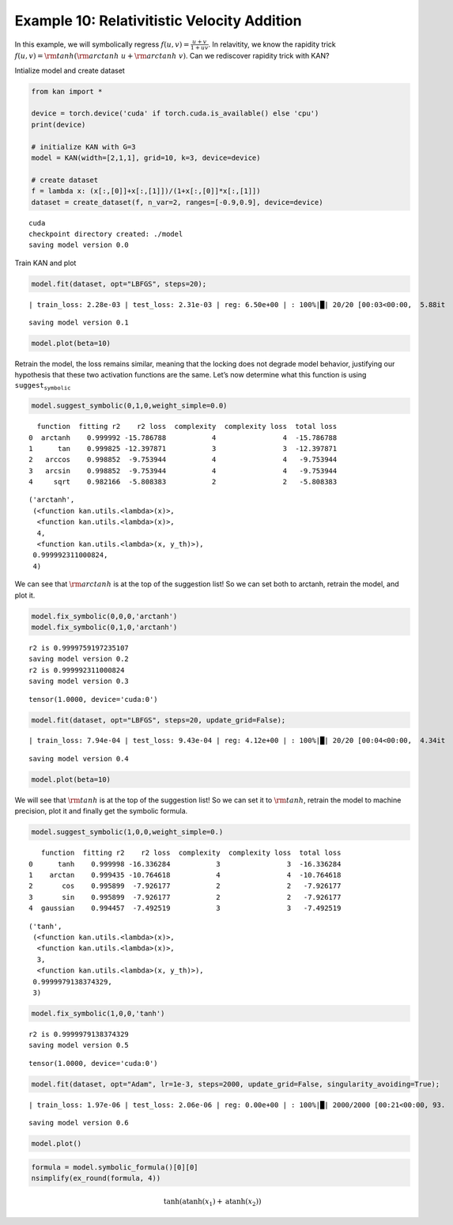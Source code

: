 Example 10: Relativitistic Velocity Addition
============================================

In this example, we will symbolically regress
:math:`f(u,v)=\frac{u+v}{1+uv}`. In relavitity, we know the rapidity
trick :math:`f(u,v)={\rm tanh}({\rm arctanh}\ u+{\rm arctanh}\ v)`. Can
we rediscover rapidity trick with KAN?

Intialize model and create dataset

.. code:: ipython3

    from kan import *
    
    device = torch.device('cuda' if torch.cuda.is_available() else 'cpu')
    print(device)
    
    # initialize KAN with G=3
    model = KAN(width=[2,1,1], grid=10, k=3, device=device)
    
    # create dataset
    f = lambda x: (x[:,[0]]+x[:,[1]])/(1+x[:,[0]]*x[:,[1]])
    dataset = create_dataset(f, n_var=2, ranges=[-0.9,0.9], device=device)


.. parsed-literal::

    cuda
    checkpoint directory created: ./model
    saving model version 0.0


Train KAN and plot

.. code:: ipython3

    model.fit(dataset, opt="LBFGS", steps=20);


.. parsed-literal::

    | train_loss: 2.28e-03 | test_loss: 2.31e-03 | reg: 6.50e+00 | : 100%|█| 20/20 [00:03<00:00,  5.88it

.. parsed-literal::

    saving model version 0.1


.. parsed-literal::

    


.. code:: ipython3

    model.plot(beta=10)



.. image:: Example_10_relativity-addition_files/Example_10_relativity-addition_6_0.png


Retrain the model, the loss remains similar, meaning that the locking
does not degrade model behavior, justifying our hypothesis that these
two activation functions are the same. Let’s now determine what this
function is using :math:`\texttt{suggest_symbolic}`

.. code:: ipython3

    model.suggest_symbolic(0,1,0,weight_simple=0.0)


.. parsed-literal::

      function  fitting r2    r2 loss  complexity  complexity loss  total loss
    0  arctanh    0.999992 -15.786788           4                4  -15.786788
    1      tan    0.999825 -12.397871           3                3  -12.397871
    2   arccos    0.998852  -9.753944           4                4   -9.753944
    3   arcsin    0.998852  -9.753944           4                4   -9.753944
    4     sqrt    0.982166  -5.808383           2                2   -5.808383




.. parsed-literal::

    ('arctanh',
     (<function kan.utils.<lambda>(x)>,
      <function kan.utils.<lambda>(x)>,
      4,
      <function kan.utils.<lambda>(x, y_th)>),
     0.999992311000824,
     4)



We can see that :math:`{\rm arctanh}` is at the top of the suggestion
list! So we can set both to arctanh, retrain the model, and plot it.

.. code:: ipython3

    model.fix_symbolic(0,0,0,'arctanh')
    model.fix_symbolic(0,1,0,'arctanh')


.. parsed-literal::

    r2 is 0.9999759197235107
    saving model version 0.2
    r2 is 0.999992311000824
    saving model version 0.3




.. parsed-literal::

    tensor(1.0000, device='cuda:0')



.. code:: ipython3

    model.fit(dataset, opt="LBFGS", steps=20, update_grid=False);


.. parsed-literal::

    | train_loss: 7.94e-04 | test_loss: 9.43e-04 | reg: 4.12e+00 | : 100%|█| 20/20 [00:04<00:00,  4.34it

.. parsed-literal::

    saving model version 0.4


.. parsed-literal::

    


.. code:: ipython3

    model.plot(beta=10)



.. image:: Example_10_relativity-addition_files/Example_10_relativity-addition_12_0.png


We will see that :math:`{\rm tanh}` is at the top of the suggestion
list! So we can set it to :math:`{\rm tanh}`, retrain the model to
machine precision, plot it and finally get the symbolic formula.

.. code:: ipython3

    model.suggest_symbolic(1,0,0,weight_simple=0.)


.. parsed-literal::

       function  fitting r2    r2 loss  complexity  complexity loss  total loss
    0      tanh    0.999998 -16.336284           3                3  -16.336284
    1    arctan    0.999435 -10.764618           4                4  -10.764618
    2       cos    0.995899  -7.926177           2                2   -7.926177
    3       sin    0.995899  -7.926177           2                2   -7.926177
    4  gaussian    0.994457  -7.492519           3                3   -7.492519




.. parsed-literal::

    ('tanh',
     (<function kan.utils.<lambda>(x)>,
      <function kan.utils.<lambda>(x)>,
      3,
      <function kan.utils.<lambda>(x, y_th)>),
     0.9999979138374329,
     3)



.. code:: ipython3

    model.fix_symbolic(1,0,0,'tanh')


.. parsed-literal::

    r2 is 0.9999979138374329
    saving model version 0.5




.. parsed-literal::

    tensor(1.0000, device='cuda:0')



.. code:: ipython3

    model.fit(dataset, opt="Adam", lr=1e-3, steps=2000, update_grid=False, singularity_avoiding=True);


.. parsed-literal::

    | train_loss: 1.97e-06 | test_loss: 2.06e-06 | reg: 0.00e+00 | : 100%|█| 2000/2000 [00:21<00:00, 93.


.. parsed-literal::

    saving model version 0.6


.. code:: ipython3

    model.plot()



.. image:: Example_10_relativity-addition_files/Example_10_relativity-addition_17_0.png


.. code:: ipython3

    formula = model.symbolic_formula()[0][0]
    nsimplify(ex_round(formula, 4))




.. math::

    \displaystyle \tanh{\left(\operatorname{atanh}{\left(x_{1} \right)} + \operatorname{atanh}{\left(x_{2} \right)} \right)}


